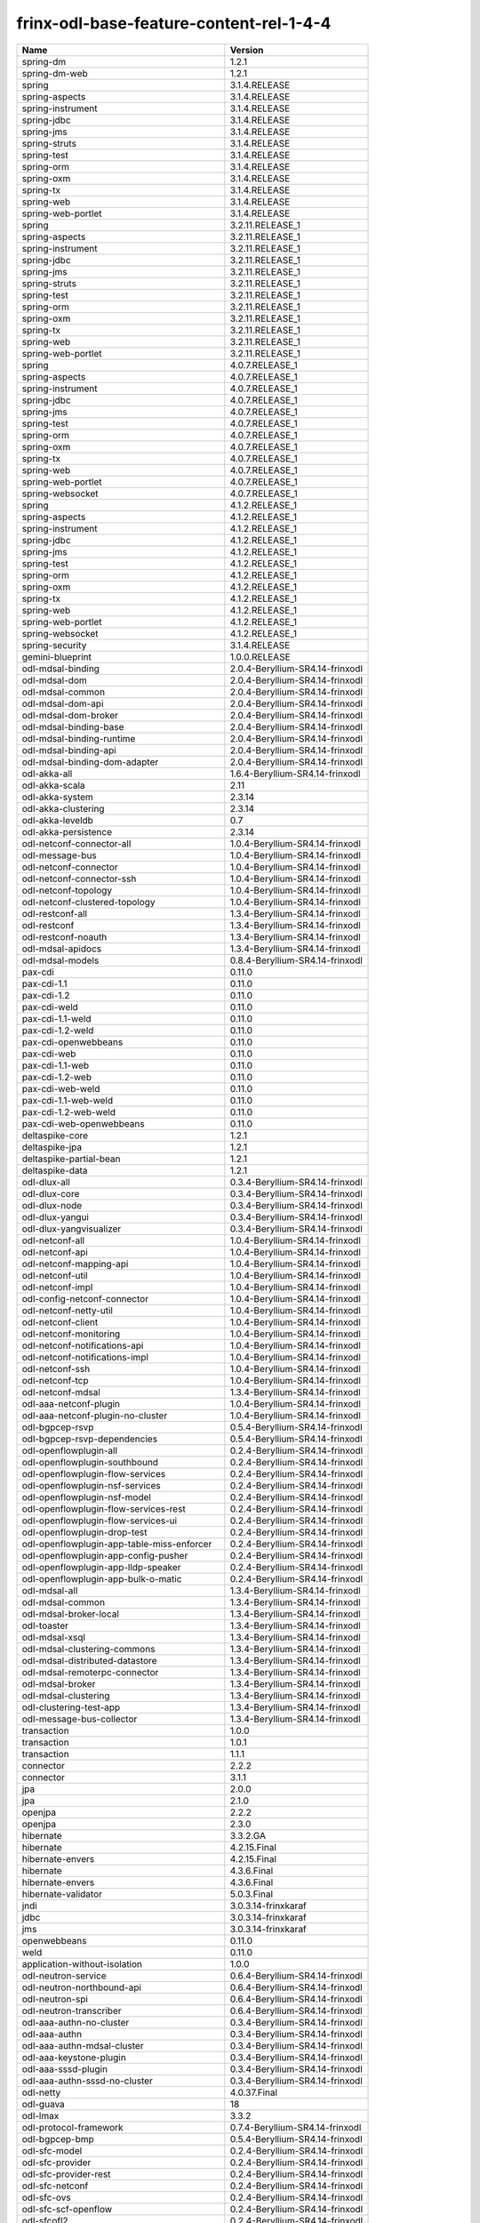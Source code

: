 
frinx-odl-base-feature-content-rel-1-4-4
========================================

.. list-table::
   :header-rows: 1

   * - Name
     - Version
   * - spring-dm
     - 1.2.1
   * - spring-dm-web
     - 1.2.1
   * - spring
     - 3.1.4.RELEASE
   * - spring-aspects
     - 3.1.4.RELEASE
   * - spring-instrument
     - 3.1.4.RELEASE
   * - spring-jdbc
     - 3.1.4.RELEASE
   * - spring-jms
     - 3.1.4.RELEASE
   * - spring-struts
     - 3.1.4.RELEASE
   * - spring-test
     - 3.1.4.RELEASE
   * - spring-orm
     - 3.1.4.RELEASE
   * - spring-oxm
     - 3.1.4.RELEASE
   * - spring-tx
     - 3.1.4.RELEASE
   * - spring-web
     - 3.1.4.RELEASE
   * - spring-web-portlet
     - 3.1.4.RELEASE
   * - spring
     - 3.2.11.RELEASE_1
   * - spring-aspects
     - 3.2.11.RELEASE_1
   * - spring-instrument
     - 3.2.11.RELEASE_1
   * - spring-jdbc
     - 3.2.11.RELEASE_1
   * - spring-jms
     - 3.2.11.RELEASE_1
   * - spring-struts
     - 3.2.11.RELEASE_1
   * - spring-test
     - 3.2.11.RELEASE_1
   * - spring-orm
     - 3.2.11.RELEASE_1
   * - spring-oxm
     - 3.2.11.RELEASE_1
   * - spring-tx
     - 3.2.11.RELEASE_1
   * - spring-web
     - 3.2.11.RELEASE_1
   * - spring-web-portlet
     - 3.2.11.RELEASE_1
   * - spring
     - 4.0.7.RELEASE_1
   * - spring-aspects
     - 4.0.7.RELEASE_1
   * - spring-instrument
     - 4.0.7.RELEASE_1
   * - spring-jdbc
     - 4.0.7.RELEASE_1
   * - spring-jms
     - 4.0.7.RELEASE_1
   * - spring-test
     - 4.0.7.RELEASE_1
   * - spring-orm
     - 4.0.7.RELEASE_1
   * - spring-oxm
     - 4.0.7.RELEASE_1
   * - spring-tx
     - 4.0.7.RELEASE_1
   * - spring-web
     - 4.0.7.RELEASE_1
   * - spring-web-portlet
     - 4.0.7.RELEASE_1
   * - spring-websocket
     - 4.0.7.RELEASE_1
   * - spring
     - 4.1.2.RELEASE_1
   * - spring-aspects
     - 4.1.2.RELEASE_1
   * - spring-instrument
     - 4.1.2.RELEASE_1
   * - spring-jdbc
     - 4.1.2.RELEASE_1
   * - spring-jms
     - 4.1.2.RELEASE_1
   * - spring-test
     - 4.1.2.RELEASE_1
   * - spring-orm
     - 4.1.2.RELEASE_1
   * - spring-oxm
     - 4.1.2.RELEASE_1
   * - spring-tx
     - 4.1.2.RELEASE_1
   * - spring-web
     - 4.1.2.RELEASE_1
   * - spring-web-portlet
     - 4.1.2.RELEASE_1
   * - spring-websocket
     - 4.1.2.RELEASE_1
   * - spring-security
     - 3.1.4.RELEASE
   * - gemini-blueprint
     - 1.0.0.RELEASE
   * - odl-mdsal-binding
     - 2.0.4-Beryllium-SR4.14-frinxodl
   * - odl-mdsal-dom
     - 2.0.4-Beryllium-SR4.14-frinxodl
   * - odl-mdsal-common
     - 2.0.4-Beryllium-SR4.14-frinxodl
   * - odl-mdsal-dom-api
     - 2.0.4-Beryllium-SR4.14-frinxodl
   * - odl-mdsal-dom-broker
     - 2.0.4-Beryllium-SR4.14-frinxodl
   * - odl-mdsal-binding-base
     - 2.0.4-Beryllium-SR4.14-frinxodl
   * - odl-mdsal-binding-runtime
     - 2.0.4-Beryllium-SR4.14-frinxodl
   * - odl-mdsal-binding-api
     - 2.0.4-Beryllium-SR4.14-frinxodl
   * - odl-mdsal-binding-dom-adapter
     - 2.0.4-Beryllium-SR4.14-frinxodl
   * - odl-akka-all
     - 1.6.4-Beryllium-SR4.14-frinxodl
   * - odl-akka-scala
     - 2.11
   * - odl-akka-system
     - 2.3.14
   * - odl-akka-clustering
     - 2.3.14
   * - odl-akka-leveldb
     - 0.7
   * - odl-akka-persistence
     - 2.3.14
   * - odl-netconf-connector-all
     - 1.0.4-Beryllium-SR4.14-frinxodl
   * - odl-message-bus
     - 1.0.4-Beryllium-SR4.14-frinxodl
   * - odl-netconf-connector
     - 1.0.4-Beryllium-SR4.14-frinxodl
   * - odl-netconf-connector-ssh
     - 1.0.4-Beryllium-SR4.14-frinxodl
   * - odl-netconf-topology
     - 1.0.4-Beryllium-SR4.14-frinxodl
   * - odl-netconf-clustered-topology
     - 1.0.4-Beryllium-SR4.14-frinxodl
   * - odl-restconf-all
     - 1.3.4-Beryllium-SR4.14-frinxodl
   * - odl-restconf
     - 1.3.4-Beryllium-SR4.14-frinxodl
   * - odl-restconf-noauth
     - 1.3.4-Beryllium-SR4.14-frinxodl
   * - odl-mdsal-apidocs
     - 1.3.4-Beryllium-SR4.14-frinxodl
   * - odl-mdsal-models
     - 0.8.4-Beryllium-SR4.14-frinxodl
   * - pax-cdi
     - 0.11.0
   * - pax-cdi-1.1
     - 0.11.0
   * - pax-cdi-1.2
     - 0.11.0
   * - pax-cdi-weld
     - 0.11.0
   * - pax-cdi-1.1-weld
     - 0.11.0
   * - pax-cdi-1.2-weld
     - 0.11.0
   * - pax-cdi-openwebbeans
     - 0.11.0
   * - pax-cdi-web
     - 0.11.0
   * - pax-cdi-1.1-web
     - 0.11.0
   * - pax-cdi-1.2-web
     - 0.11.0
   * - pax-cdi-web-weld
     - 0.11.0
   * - pax-cdi-1.1-web-weld
     - 0.11.0
   * - pax-cdi-1.2-web-weld
     - 0.11.0
   * - pax-cdi-web-openwebbeans
     - 0.11.0
   * - deltaspike-core
     - 1.2.1
   * - deltaspike-jpa
     - 1.2.1
   * - deltaspike-partial-bean
     - 1.2.1
   * - deltaspike-data
     - 1.2.1
   * - odl-dlux-all
     - 0.3.4-Beryllium-SR4.14-frinxodl
   * - odl-dlux-core
     - 0.3.4-Beryllium-SR4.14-frinxodl
   * - odl-dlux-node
     - 0.3.4-Beryllium-SR4.14-frinxodl
   * - odl-dlux-yangui
     - 0.3.4-Beryllium-SR4.14-frinxodl
   * - odl-dlux-yangvisualizer
     - 0.3.4-Beryllium-SR4.14-frinxodl
   * - odl-netconf-all
     - 1.0.4-Beryllium-SR4.14-frinxodl
   * - odl-netconf-api
     - 1.0.4-Beryllium-SR4.14-frinxodl
   * - odl-netconf-mapping-api
     - 1.0.4-Beryllium-SR4.14-frinxodl
   * - odl-netconf-util
     - 1.0.4-Beryllium-SR4.14-frinxodl
   * - odl-netconf-impl
     - 1.0.4-Beryllium-SR4.14-frinxodl
   * - odl-config-netconf-connector
     - 1.0.4-Beryllium-SR4.14-frinxodl
   * - odl-netconf-netty-util
     - 1.0.4-Beryllium-SR4.14-frinxodl
   * - odl-netconf-client
     - 1.0.4-Beryllium-SR4.14-frinxodl
   * - odl-netconf-monitoring
     - 1.0.4-Beryllium-SR4.14-frinxodl
   * - odl-netconf-notifications-api
     - 1.0.4-Beryllium-SR4.14-frinxodl
   * - odl-netconf-notifications-impl
     - 1.0.4-Beryllium-SR4.14-frinxodl
   * - odl-netconf-ssh
     - 1.0.4-Beryllium-SR4.14-frinxodl
   * - odl-netconf-tcp
     - 1.0.4-Beryllium-SR4.14-frinxodl
   * - odl-netconf-mdsal
     - 1.3.4-Beryllium-SR4.14-frinxodl
   * - odl-aaa-netconf-plugin
     - 1.0.4-Beryllium-SR4.14-frinxodl
   * - odl-aaa-netconf-plugin-no-cluster
     - 1.0.4-Beryllium-SR4.14-frinxodl
   * - odl-bgpcep-rsvp
     - 0.5.4-Beryllium-SR4.14-frinxodl
   * - odl-bgpcep-rsvp-dependencies
     - 0.5.4-Beryllium-SR4.14-frinxodl
   * - odl-openflowplugin-all
     - 0.2.4-Beryllium-SR4.14-frinxodl
   * - odl-openflowplugin-southbound
     - 0.2.4-Beryllium-SR4.14-frinxodl
   * - odl-openflowplugin-flow-services
     - 0.2.4-Beryllium-SR4.14-frinxodl
   * - odl-openflowplugin-nsf-services
     - 0.2.4-Beryllium-SR4.14-frinxodl
   * - odl-openflowplugin-nsf-model
     - 0.2.4-Beryllium-SR4.14-frinxodl
   * - odl-openflowplugin-flow-services-rest
     - 0.2.4-Beryllium-SR4.14-frinxodl
   * - odl-openflowplugin-flow-services-ui
     - 0.2.4-Beryllium-SR4.14-frinxodl
   * - odl-openflowplugin-drop-test
     - 0.2.4-Beryllium-SR4.14-frinxodl
   * - odl-openflowplugin-app-table-miss-enforcer
     - 0.2.4-Beryllium-SR4.14-frinxodl
   * - odl-openflowplugin-app-config-pusher
     - 0.2.4-Beryllium-SR4.14-frinxodl
   * - odl-openflowplugin-app-lldp-speaker
     - 0.2.4-Beryllium-SR4.14-frinxodl
   * - odl-openflowplugin-app-bulk-o-matic
     - 0.2.4-Beryllium-SR4.14-frinxodl
   * - odl-mdsal-all
     - 1.3.4-Beryllium-SR4.14-frinxodl
   * - odl-mdsal-common
     - 1.3.4-Beryllium-SR4.14-frinxodl
   * - odl-mdsal-broker-local
     - 1.3.4-Beryllium-SR4.14-frinxodl
   * - odl-toaster
     - 1.3.4-Beryllium-SR4.14-frinxodl
   * - odl-mdsal-xsql
     - 1.3.4-Beryllium-SR4.14-frinxodl
   * - odl-mdsal-clustering-commons
     - 1.3.4-Beryllium-SR4.14-frinxodl
   * - odl-mdsal-distributed-datastore
     - 1.3.4-Beryllium-SR4.14-frinxodl
   * - odl-mdsal-remoterpc-connector
     - 1.3.4-Beryllium-SR4.14-frinxodl
   * - odl-mdsal-broker
     - 1.3.4-Beryllium-SR4.14-frinxodl
   * - odl-mdsal-clustering
     - 1.3.4-Beryllium-SR4.14-frinxodl
   * - odl-clustering-test-app
     - 1.3.4-Beryllium-SR4.14-frinxodl
   * - odl-message-bus-collector
     - 1.3.4-Beryllium-SR4.14-frinxodl
   * - transaction
     - 1.0.0
   * - transaction
     - 1.0.1
   * - transaction
     - 1.1.1
   * - connector
     - 2.2.2
   * - connector
     - 3.1.1
   * - jpa
     - 2.0.0
   * - jpa
     - 2.1.0
   * - openjpa
     - 2.2.2
   * - openjpa
     - 2.3.0
   * - hibernate
     - 3.3.2.GA
   * - hibernate
     - 4.2.15.Final
   * - hibernate-envers
     - 4.2.15.Final
   * - hibernate
     - 4.3.6.Final
   * - hibernate-envers
     - 4.3.6.Final
   * - hibernate-validator
     - 5.0.3.Final
   * - jndi
     - 3.0.3.14-frinxkaraf
   * - jdbc
     - 3.0.3.14-frinxkaraf
   * - jms
     - 3.0.3.14-frinxkaraf
   * - openwebbeans
     - 0.11.0
   * - weld
     - 0.11.0
   * - application-without-isolation
     - 1.0.0
   * - odl-neutron-service
     - 0.6.4-Beryllium-SR4.14-frinxodl
   * - odl-neutron-northbound-api
     - 0.6.4-Beryllium-SR4.14-frinxodl
   * - odl-neutron-spi
     - 0.6.4-Beryllium-SR4.14-frinxodl
   * - odl-neutron-transcriber
     - 0.6.4-Beryllium-SR4.14-frinxodl
   * - odl-aaa-authn-no-cluster
     - 0.3.4-Beryllium-SR4.14-frinxodl
   * - odl-aaa-authn
     - 0.3.4-Beryllium-SR4.14-frinxodl
   * - odl-aaa-authn-mdsal-cluster
     - 0.3.4-Beryllium-SR4.14-frinxodl
   * - odl-aaa-keystone-plugin
     - 0.3.4-Beryllium-SR4.14-frinxodl
   * - odl-aaa-sssd-plugin
     - 0.3.4-Beryllium-SR4.14-frinxodl
   * - odl-aaa-authn-sssd-no-cluster
     - 0.3.4-Beryllium-SR4.14-frinxodl
   * - odl-netty
     - 4.0.37.Final
   * - odl-guava
     - 18
   * - odl-lmax
     - 3.3.2
   * - odl-protocol-framework
     - 0.7.4-Beryllium-SR4.14-frinxodl
   * - odl-bgpcep-bmp
     - 0.5.4-Beryllium-SR4.14-frinxodl
   * - odl-sfc-model
     - 0.2.4-Beryllium-SR4.14-frinxodl
   * - odl-sfc-provider
     - 0.2.4-Beryllium-SR4.14-frinxodl
   * - odl-sfc-provider-rest
     - 0.2.4-Beryllium-SR4.14-frinxodl
   * - odl-sfc-netconf
     - 0.2.4-Beryllium-SR4.14-frinxodl
   * - odl-sfc-ovs
     - 0.2.4-Beryllium-SR4.14-frinxodl
   * - odl-sfc-scf-openflow
     - 0.2.4-Beryllium-SR4.14-frinxodl
   * - odl-sfcofl2
     - 0.2.4-Beryllium-SR4.14-frinxodl
   * - odl-sfclisp
     - 0.2.4-Beryllium-SR4.14-frinxodl
   * - odl-sfc-sb-rest
     - 0.2.4-Beryllium-SR4.14-frinxodl
   * - odl-sfc-ui
     - 0.2.4-Beryllium-SR4.14-frinxodl
   * - odl-sfc-bootstrap
     - 0.2.4-Beryllium-SR4.14-frinxodl
   * - odl-sfc-test-consumer
     - 0.2.4-Beryllium-SR4.14-frinxodl
   * - odl-sfc-vnfm-tacker
     - 0.2.4-Beryllium-SR4.14-frinxodl
   * - odl-openflowjava-all
     - 0.0.0
   * - odl-openflowjava-protocol
     - 0.7.4-Beryllium-SR4.14-frinxodl
   * - odl-extras-all
     - 1.6.4-Beryllium-SR4.14-frinxodl
   * - odl-jolokia
     - 1.6.4-Beryllium-SR4.14-frinxodl
   * - pax-jetty
     - 8.1.15.v20140411
   * - pax-tomcat
     - 7.0.27.1
   * - pax-http
     - 3.1.4
   * - pax-http-whiteboard
     - 3.1.4
   * - pax-war
     - 3.1.4
   * - odl-bgpcep-dependencies
     - 0.5.4-Beryllium-SR4.14-frinxodl
   * - odl-bgpcep-data-change-counter
     - 0.5.4-Beryllium-SR4.14-frinxodl
   * - odl-openflowplugin-all-li
     - 0.2.4-Beryllium-SR4.14-frinxodl
   * - odl-openflowplugin-southbound-li
     - 0.2.4-Beryllium-SR4.14-frinxodl
   * - odl-openflowplugin-flow-services-li
     - 0.2.4-Beryllium-SR4.14-frinxodl
   * - odl-openflowplugin-nsf-services-li
     - 0.2.4-Beryllium-SR4.14-frinxodl
   * - odl-openflowplugin-nsf-model-li
     - 0.2.4-Beryllium-SR4.14-frinxodl
   * - odl-openflowplugin-flow-services-rest-li
     - 0.2.4-Beryllium-SR4.14-frinxodl
   * - odl-openflowplugin-flow-services-ui-li
     - 0.2.4-Beryllium-SR4.14-frinxodl
   * - odl-openflowplugin-drop-test-li
     - 0.2.4-Beryllium-SR4.14-frinxodl
   * - odl-openflowplugin-app-table-miss-enforcer-li
     - 0.2.4-Beryllium-SR4.14-frinxodl
   * - odl-openflowplugin-app-config-pusher-li
     - 0.2.4-Beryllium-SR4.14-frinxodl
   * - odl-openflowplugin-app-lldp-speaker-li
     - 0.2.4-Beryllium-SR4.14-frinxodl
   * - odl-openflowplugin-app-bulk-o-matic-li
     - 0.2.4-Beryllium-SR4.14-frinxodl
   * - odl-snmp-plugin
     - 1.1.4-Beryllium-SR4.14-frinxodl
   * - odl-tcpmd5-all
     - 1.2.4-Beryllium-SR4.14-frinxodl
   * - odl-tcpmd5-base
     - 1.2.4-Beryllium-SR4.14-frinxodl
   * - odl-tcpmd5-netty
     - 1.2.4-Beryllium-SR4.14-frinxodl
   * - odl-tcpmd5-nio
     - 1.2.4-Beryllium-SR4.14-frinxodl
   * - odl-aaa-api
     - 0.3.4-Beryllium-SR4.14-frinxodl
   * - odl-yangtools-yang-data
     - 0.8.4-Beryllium-SR4.14-frinxodl
   * - odl-yangtools-common
     - 0.8.4-Beryllium-SR4.14-frinxodl
   * - odl-yangtools-yang-parser
     - 0.8.4-Beryllium-SR4.14-frinxodl
   * - odl-groupbasedpolicy-clustered
     - 0.3.4-Beryllium-SR4.14-frinxodl
   * - odl-groupbasedpolicy-base
     - 0.3.4-Beryllium-SR4.14-frinxodl
   * - odl-groupbasedpolicy-ofoverlay
     - 0.3.4-Beryllium-SR4.14-frinxodl
   * - odl-groupbasedpolicy-ovssfc
     - 0.3.4-Beryllium-SR4.14-frinxodl
   * - odl-groupbasedpolicy-faas
     - 0.3.4-Beryllium-SR4.14-frinxodl
   * - odl-groupbasedpolicy-iovisor
     - 0.3.4-Beryllium-SR4.14-frinxodl
   * - odl-groupbasedpolicy-netconf
     - 0.3.4-Beryllium-SR4.14-frinxodl
   * - odl-groupbasedpolicy-neutronmapper
     - 0.3.4-Beryllium-SR4.14-frinxodl
   * - odl-groupbasedpolicy-uibackend
     - 0.3.4-Beryllium-SR4.14-frinxodl
   * - odl-groupbasedpolicy-ui
     - 0.3.4-Beryllium-SR4.14-frinxodl
   * - odl-daexim-all
     - 1.0.0-Beryllium-SR4.14-frinxodl
   * - odl-daexim-depends
     - 1.0.0-Beryllium-SR4.14-frinxodl
   * - odl-bgpcep-bgp-all
     - 0.5.4-Beryllium-SR4.14-frinxodl
   * - odl-bgpcep-bgp
     - 0.5.4-Beryllium-SR4.14-frinxodl
   * - odl-bgpcep-bgp-openconfig
     - 0.5.4-Beryllium-SR4.14-frinxodl
   * - odl-bgpcep-bgp-dependencies
     - 0.5.4-Beryllium-SR4.14-frinxodl
   * - odl-bgpcep-bgp-inet
     - 0.5.4-Beryllium-SR4.14-frinxodl
   * - odl-bgpcep-bgp-parser
     - 0.5.4-Beryllium-SR4.14-frinxodl
   * - odl-bgpcep-bgp-rib-api
     - 0.5.4-Beryllium-SR4.14-frinxodl
   * - odl-bgpcep-bgp-linkstate
     - 0.5.4-Beryllium-SR4.14-frinxodl
   * - odl-bgpcep-bgp-flowspec
     - 0.5.4-Beryllium-SR4.14-frinxodl
   * - odl-bgpcep-bgp-labeled-unicast
     - 0.5.4-Beryllium-SR4.14-frinxodl
   * - odl-bgpcep-bgp-rib-impl
     - 0.5.4-Beryllium-SR4.14-frinxodl
   * - odl-bgpcep-bgp-topology
     - 0.5.4-Beryllium-SR4.14-frinxodl
   * - odl-bgpcep-bgp-benchmark
     - 0.5.4-Beryllium-SR4.14-frinxodl
   * - framework-security
     - 3.0.3.14-frinxkaraf
   * - standard
     - 3.0.3.14-frinxkaraf
   * - aries-annotation
     - 3.0.3.14-frinxkaraf
   * - wrapper
     - 3.0.3.14-frinxkaraf
   * - service-wrapper
     - 3.0.3.14-frinxkaraf
   * - obr
     - 3.0.3.14-frinxkaraf
   * - config
     - 3.0.3.14-frinxkaraf
   * - region
     - 3.0.3.14-frinxkaraf
   * - package
     - 3.0.3.14-frinxkaraf
   * - http
     - 3.0.3.14-frinxkaraf
   * - http-whiteboard
     - 3.0.3.14-frinxkaraf
   * - war
     - 3.0.3.14-frinxkaraf
   * - jetty
     - 8.1.15.v20140411
   * - kar
     - 3.0.3.14-frinxkaraf
   * - webconsole
     - 3.0.3.14-frinxkaraf
   * - ssh
     - 3.0.3.14-frinxkaraf
   * - management
     - 3.0.3.14-frinxkaraf
   * - scheduler
     - 3.0.3.14-frinxkaraf
   * - eventadmin
     - 3.0.3.14-frinxkaraf
   * - jasypt-encryption
     - 3.0.3.14-frinxkaraf
   * - scr
     - 3.0.3.14-frinxkaraf
   * - blueprint-web
     - 3.0.3.14-frinxkaraf
   * - odl-l2switch-all
     - 0.3.4-Beryllium-SR4.14-frinxodl
   * - odl-l2switch-switch
     - 0.3.4-Beryllium-SR4.14-frinxodl
   * - odl-l2switch-switch-rest
     - 0.3.4-Beryllium-SR4.14-frinxodl
   * - odl-l2switch-switch-ui
     - 0.3.4-Beryllium-SR4.14-frinxodl
   * - odl-l2switch-hosttracker
     - 0.3.4-Beryllium-SR4.14-frinxodl
   * - odl-l2switch-addresstracker
     - 0.3.4-Beryllium-SR4.14-frinxodl
   * - odl-l2switch-arphandler
     - 0.3.4-Beryllium-SR4.14-frinxodl
   * - odl-l2switch-loopremover
     - 0.3.4-Beryllium-SR4.14-frinxodl
   * - odl-l2switch-packethandler
     - 0.3.4-Beryllium-SR4.14-frinxodl
   * - odl-tsdr-hsqldb-all
     - 1.1.4-Beryllium-SR4.14-frinxodl
   * - odl-tsdr-openflow-statistics-collector
     - 1.1.4-Beryllium-SR4.14-frinxodl
   * - odl-tsdr-netflow-statistics-collector
     - 1.1.4-Beryllium-SR4.14-frinxodl
   * - odl-tsdr-controller-metrics-collector
     - 1.1.4-Beryllium-SR4.14-frinxodl
   * - odl-tsdr-snmp-data-collector
     - 1.1.4-Beryllium-SR4.14-frinxodl
   * - odl-tsdr-syslog-collector
     - 1.1.4-Beryllium-SR4.14-frinxodl
   * - odl-tsdr-core
     - 1.1.4-Beryllium-SR4.14-frinxodl
   * - odl-hbaseclient
     - 0.94.15
   * - odl-tsdr-hbase
     - 1.1.4-Beryllium-SR4.14-frinxodl
   * - odl-tsdr-cassandra
     - 1.1.4-Beryllium-SR4.14-frinxodl
   * - odl-tsdr-hsqldb
     - 1.1.4-Beryllium-SR4.14-frinxodl
   * - odl-tsdr-elasticsearch
     - 1.1.4-Beryllium-SR4.14-frinxodl
   * - odl-config-all
     - 0.4.4-Beryllium-SR4.14-frinxodl
   * - odl-config-api
     - 0.4.4-Beryllium-SR4.14-frinxodl
   * - odl-config-netty-config-api
     - 0.4.4-Beryllium-SR4.14-frinxodl
   * - odl-config-core
     - 0.4.4-Beryllium-SR4.14-frinxodl
   * - odl-config-manager
     - 0.4.4-Beryllium-SR4.14-frinxodl
   * - odl-lispflowmapping-msmr
     - 1.3.4-Beryllium-SR4.14-frinxodl
   * - odl-lispflowmapping-mappingservice
     - 1.3.4-Beryllium-SR4.14-frinxodl
   * - odl-lispflowmapping-mappingservice-shell
     - 1.3.4-Beryllium-SR4.14-frinxodl
   * - odl-lispflowmapping-inmemorydb
     - 1.3.4-Beryllium-SR4.14-frinxodl
   * - odl-lispflowmapping-southbound
     - 1.3.4-Beryllium-SR4.14-frinxodl
   * - odl-lispflowmapping-neutron
     - 1.3.4-Beryllium-SR4.14-frinxodl
   * - odl-lispflowmapping-ui
     - 1.3.4-Beryllium-SR4.14-frinxodl
   * - odl-lispflowmapping-models
     - 1.3.4-Beryllium-SR4.14-frinxodl
   * - odl-topoprocessing-framework
     - 0.1.4-Beryllium-SR4.14-frinxodl
   * - odl-topoprocessing-mlmt
     - 0.1.4-Beryllium-SR4.14-frinxodl
   * - odl-topoprocessing-network-topology
     - 0.1.4-Beryllium-SR4.14-frinxodl
   * - odl-topoprocessing-inventory
     - 0.1.4-Beryllium-SR4.14-frinxodl
   * - odl-topoprocessing-i2rs
     - 0.1.4-Beryllium-SR4.14-frinxodl
   * - odl-topoprocessing-inventory-rendering
     - 0.1.4-Beryllium-SR4.14-frinxodl
   * - odl-ovsdb-openstack
     - 1.2.5-Beryllium-SR4.14-frinxodl
   * - odl-ovsdb-openstack-it
     - 1.2.5-Beryllium-SR4.14-frinxodl
   * - odl-ovsdb-openstack-clusteraware
     - 1.2.5-Beryllium-SR4.14-frinxodl
   * - odl-ovsdb-ui
     - 1.2.5-Beryllium-SR4.14-frinxodl
   * - odl-aaa-shiro
     - 0.3.4-Beryllium-SR4.14-frinxodl
   * - odl-ovsdb-library
     - 1.2.5-Beryllium-SR4.14-frinxodl
   * - odl-openflowplugin-nxm-extensions
     - 0.2.4-Beryllium-SR4.14-frinxodl
   * - odl-aaa-authz
     - 0.3.4-Beryllium-SR4.14-frinxodl
   * - odl-config-netty
     - 0.4.4-Beryllium-SR4.14-frinxodl
   * - odl-config-persister-all
     - 0.4.4-Beryllium-SR4.14-frinxodl
   * - odl-config-persister
     - 0.4.4-Beryllium-SR4.14-frinxodl
   * - odl-config-startup
     - 0.4.4-Beryllium-SR4.14-frinxodl
   * - odl-config-manager-facade-xml
     - 0.4.4-Beryllium-SR4.14-frinxodl
   * - odl-ovsdb-southbound-api
     - 1.2.5-Beryllium-SR4.14-frinxodl
   * - odl-ovsdb-southbound-impl
     - 1.2.5-Beryllium-SR4.14-frinxodl
   * - odl-ovsdb-southbound-impl-rest
     - 1.2.5-Beryllium-SR4.14-frinxodl
   * - odl-ovsdb-southbound-impl-ui
     - 1.2.5-Beryllium-SR4.14-frinxodl
   * - odl-ovsdb-southbound-test
     - 1.2.5-Beryllium-SR4.14-frinxodl
   * - frinx-installer-backend
     - 1.4.4.frinx
   * - frinx-installer-gui
     - 1.4.4.frinx
   * - odl-tsdr-jvm-statistics-collector
     - 1.4.4.frinx
   * - odl-faas-base
     - 1.0.4-Beryllium-SR4.14-frinxodl
   * - odl-faas-all
     - 1.0.4-Beryllium-SR4.14-frinxodl
   * - odl-faas-vxlan-fabric
     - 1.0.4-Beryllium-SR4.14-frinxodl
   * - odl-faas-vxlan-ovs-adapter
     - 1.0.4-Beryllium-SR4.14-frinxodl
   * - odl-faas-uln-mapper
     - 1.0.4-Beryllium-SR4.14-frinxodl
   * - odl-faas-fabricmgr
     - 1.0.4-Beryllium-SR4.14-frinxodl
   * - odl-openflowplugin-nxm-extensions-li
     - 0.2.4-Beryllium-SR4.14-frinxodl
   * - odl-ovsdb-hwvtepsouthbound-api
     - 1.2.5-Beryllium-SR4.14-frinxodl
   * - odl-ovsdb-hwvtepsouthbound
     - 1.2.5-Beryllium-SR4.14-frinxodl
   * - odl-ovsdb-hwvtepsouthbound-rest
     - 1.2.5-Beryllium-SR4.14-frinxodl
   * - odl-ovsdb-hwvtepsouthbound-ui
     - 1.2.5-Beryllium-SR4.14-frinxodl
   * - odl-ovsdb-hwvtepsouthbound-test
     - 1.2.5-Beryllium-SR4.14-frinxodl
   * - odl-bgpcep-pcep-all
     - 0.5.4-Beryllium-SR4.14-frinxodl
   * - odl-bgpcep-pcep
     - 0.5.4-Beryllium-SR4.14-frinxodl
   * - odl-bgpcep-pcep-dependencies
     - 0.5.4-Beryllium-SR4.14-frinxodl
   * - odl-bgpcep-pcep-api
     - 0.5.4-Beryllium-SR4.14-frinxodl
   * - odl-bgpcep-pcep-impl
     - 0.5.4-Beryllium-SR4.14-frinxodl
   * - odl-bgpcep-programming-api
     - 0.5.4-Beryllium-SR4.14-frinxodl
   * - odl-bgpcep-programming-impl
     - 0.5.4-Beryllium-SR4.14-frinxodl
   * - odl-bgpcep-pcep-topology
     - 0.5.4-Beryllium-SR4.14-frinxodl
   * - odl-bgpcep-pcep-stateful07
     - 0.5.4-Beryllium-SR4.14-frinxodl
   * - odl-bgpcep-pcep-topology-provider
     - 0.5.4-Beryllium-SR4.14-frinxodl
   * - odl-bgpcep-pcep-tunnel-provider
     - 0.5.4-Beryllium-SR4.14-frinxodl
   * - odl-bgpcep-pcep-segment-routing
     - 0.5.4-Beryllium-SR4.14-frinxodl
   * - odl-bgpcep-pcep-auto-bandwidth
     - 0.5.4-Beryllium-SR4.14-frinxodl

